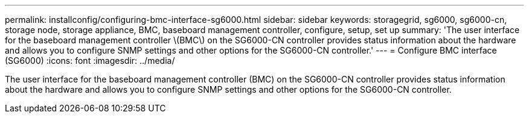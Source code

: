 ---
permalink: installconfig/configuring-bmc-interface-sg6000.html
sidebar: sidebar
keywords: storagegrid, sg6000, sg6000-cn, storage node, storage appliance, BMC, baseboard management controller, configure, setup, set up
summary: 'The user interface for the baseboard management controller \(BMC\) on the SG6000-CN controller provides status information about the hardware and allows you to configure SNMP settings and other options for the SG6000-CN controller.'
---
= Configure BMC interface (SG6000)
:icons: font
:imagesdir: ../media/

[.lead]
The user interface for the baseboard management controller (BMC) on the SG6000-CN controller provides status information about the hardware and allows you to configure SNMP settings and other options for the SG6000-CN controller.
